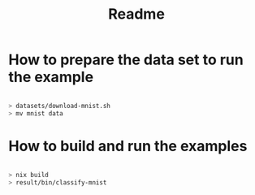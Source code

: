 #+title: Readme


* How to prepare the data set to run the example

#+begin_src sh

> datasets/download-mnist.sh
> mv mnist data

#+end_src



* How to build and run the examples

#+begin_src sh

> nix build
> result/bin/classify-mnist

#+end_src
